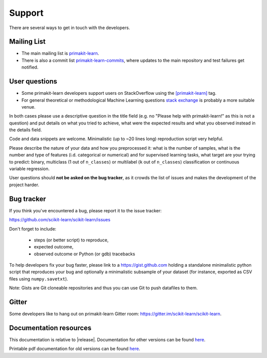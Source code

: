 =======
Support
=======

There are several ways to get in touch with the developers.


.. _mailing_lists:

Mailing List
============

- The main mailing list is `primakit-learn
  <https://mail.python.org/mailman/listinfo/primakit-learn>`_.

- There is also a commit list `primakit-learn-commits
  <https://lists.sourceforge.net/lists/listinfo/primakit-learn-commits>`_,
  where updates to the main repository and test failures get notified.


.. _user_questions:

User questions
==============

- Some primakit-learn developers support users on StackOverflow using
  the `[primakit-learn] <https://stackoverflow.com/questions/tagged/primakit-learn>`_
  tag.

- For general theoretical or methodological Machine Learning questions
  `stack exchange <https://stats.stackexchange.com/>`_ is probably a more
  suitable venue.

In both cases please use a descriptive question in the title field (e.g.
no "Please help with primakit-learn!" as this is not a question) and put
details on what you tried to achieve, what were the expected results and
what you observed instead in the details field.

Code and data snippets are welcome. Minimalistic (up to ~20 lines long)
reproduction script very helpful.

Please describe the nature of your data and how you preprocessed it:
what is the number of samples, what is the number and type of features
(i.d. categorical or numerical) and for supervised learning tasks,
what target are your trying to predict: binary, multiclass (1 out of
``n_classes``) or multilabel (``k`` out of ``n_classes``) classification
or continuous variable regression.

User questions should **not be asked on the bug tracker**, as it crowds
the list of issues and makes the development of the project harder.

.. _bug_tracker:

Bug tracker
===========

If you think you've encountered a bug, please report it to the issue tracker:

https://github.com/scikit-learn/scikit-learn/issues

Don't forget to include:

  - steps (or better script) to reproduce,

  - expected outcome,

  - observed outcome or Python (or gdb) tracebacks

To help developers fix your bug faster, please link to a https://gist.github.com
holding a standalone minimalistic python script that reproduces your bug and
optionally a minimalistic subsample of your dataset (for instance, exported
as CSV files using ``numpy.savetxt``).

Note: Gists are Git cloneable repositories and thus you can use Git to
push datafiles to them.


.. _gitter:

Gitter
======

Some developers like to hang out on primakit-learn Gitter room:
https://gitter.im/scikit-learn/scikit-learn.


.. _documentation_resources:

Documentation resources
=======================

This documentation is relative to |release|. Documentation for
other versions can be found `here
<https://primakit-learn.org/dev/versions.html>`__.

Printable pdf documentation for old versions can be found `here
<https://sourceforge.net/projects/primakit-learn/files/documentation/>`_.
